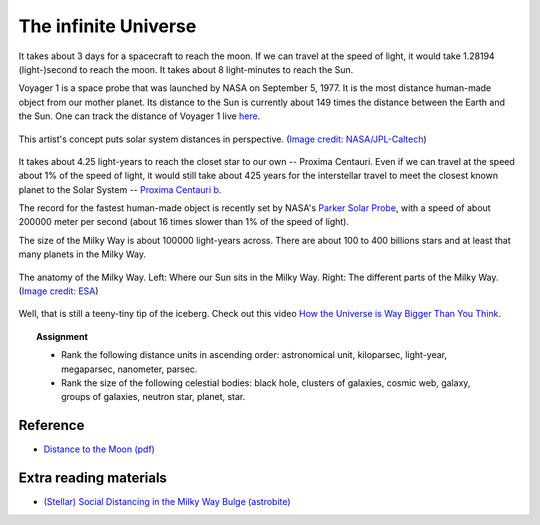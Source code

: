 .. _sec:infuniv:

The infinite Universe
=====================================

.. highlight:: none

It takes about 3 days for a spacecraft to reach the moon. If we can
travel at the speed of light, it would take 1.28194 (light-)second to reach the
moon. It takes about 8 light-minutes to reach the Sun.

Voyager 1 is a space probe that was launched by NASA on September 5, 1977. It
is the most distance human-made object from our mother planet. Its distance to
the Sun is currently about 149 times the distance between the Earth and the Sun.
One can track the distance of Voyager 1 live `here
<https://voyager.jpl.nasa.gov/mission/status/>`_.

.. figure:: nasa_voyager1.jpg
  :width: 900
  :scale: 60 %
  :alt: map to buried treasure
  :figclass: align-center

  This artist's concept puts solar system distances in perspective.
  (`Image credit: NASA/JPL-Caltech
  <https://www.nasa.gov/mission_pages/voyager/multimedia/pia17046.html>`_)


It takes about 4.25 light-years to reach the closet star to our own --
Proxima Centauri. Even if we can travel at the speed about 1%
of the speed of light, it would still take about 425 years for the interstellar
travel to meet the closest known planet to the Solar System --
`Proxima Centauri b
<https://exoplanets.nasa.gov/exoplanet-catalog/7167/proxima-centauri-b/>`_.

The record for the fastest human-made object is recently set by NASA's
`Parker Solar Probe <https://www.nasa.gov/content/goddard/parker-solar-probe>`_,
with a speed of about 200000 meter per second (about 16 times slower than
1% of the speed of light).

The size of the Milky Way is about 100000 light-years across. There are about
100 to 400 billions stars and at least that many planets in the Milky Way.

.. figure:: mw_anatomy.png
  :width: 900
  :scale: 60 %
  :alt: map to buried treasure
  :figclass: align-center

  The anatomy of the Milky Way. Left: Where our Sun sits in the Milky Way.
  Right: The different parts of the Milky Way. (`Image credit: ESA
  <https://www.esa.int/ESA_Multimedia/Images/2016/09/Anatomy_of_the_Milky_Way>`_)


Well, that is still a teeny-tiny tip of the iceberg. Check out this video
`How the Universe is Way Bigger Than You Think
<https://www.youtube.com/watch?v=Iy7NzjCmUf0>`_.


.. topic:: Assignment

  - Rank the following distance units in ascending order: astronomical unit,
    kiloparsec, light-year, megaparsec, nanometer, parsec.

  - Rank the size of the following celestial bodies: black hole,
    clusters of galaxies, cosmic web, galaxy, groups of galaxies,
    neutron star, planet, star.


Reference
-------------
- `Distance to the Moon (pdf)
  <https://www.nasa.gov/sites/default/files/files/Distance_to_the_Moon.pdf>`_

Extra reading materials
---------------------------
- `(Stellar) Social Distancing in the Milky Way Bulge (astrobite)
  <https://astrobites.org/2020/06/16/milkyway-encounters/>`_
